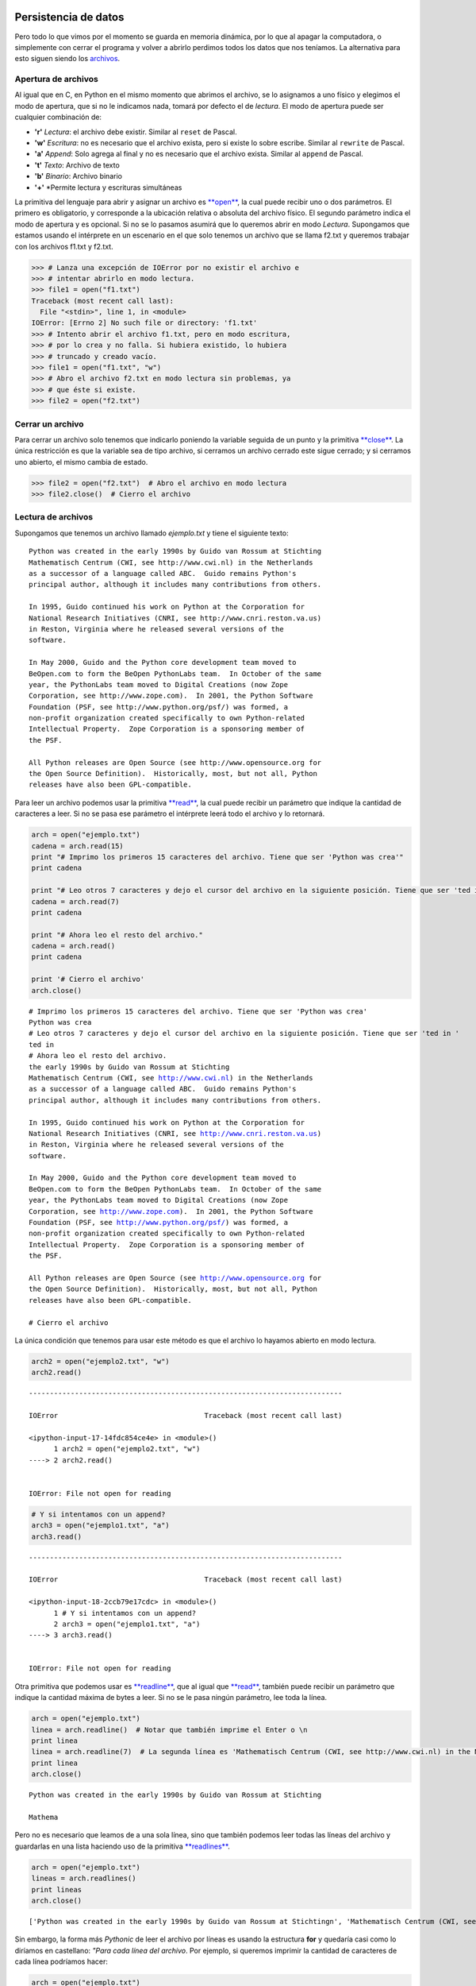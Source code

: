 
.. raw:: html

   <!--
   03/11
   Archivos binarios. Pickles.
   Apareo de archivos secuenciales.
   CLASE DE LABORATORIO 
   (Gonzalo)
   -->

Persistencia de datos
=====================

Pero todo lo que vimos por el momento se guarda en memoria dinámica, por
lo que al apagar la computadora, o simplemente con cerrar el programa y
volver a abrirlo perdimos todos los datos que nos teníamos. La
alternativa para esto siguen siendo los
`archivos <https://docs.python.org/2/library/stdtypes.html#bltin-file-objects>`__.

Apertura de archivos
--------------------

Al igual que en C, en Python en el mismo momento que abrimos el archivo,
se lo asignamos a uno físico y elegimos el modo de apertura, que si no
le indicamos nada, tomará por defecto el de *lectura*. El modo de
apertura puede ser cualquier combinación de:

-  **'r'** *Lectura*: el archivo debe existir. Similar al ``reset`` de
   Pascal.
-  **'w'** *Escritura*: no es necesario que el archivo exista, pero si
   existe lo sobre escribe. Similar al ``rewrite`` de Pascal.
-  **'a'** *Append*: Solo agrega al final y no es necesario que el
   archivo exista. Similar al ``append`` de Pascal.
-  **'t'** *Texto*: Archivo de texto
-  **'b'** *Binario*: Archivo binario
-  **'+'** \*Permite lectura y escrituras simultáneas

La primitiva del lenguaje para abrir y asignar un archivo es
`**open** <https://docs.python.org/2/library/functions.html#open>`__, la
cual puede recibir uno o dos parámetros. El primero es obligatorio, y
corresponde a la ubicación relativa o absoluta del archivo físico. El
segundo parámetro indica el modo de apertura y es opcional. Si no se lo
pasamos asumirá que lo queremos abrir en modo *Lectura*. Supongamos que
estamos usando el intérprete en un escenario en el que solo tenemos un
archivo que se llama f2.txt y queremos trabajar con los archivos f1.txt
y f2.txt.

.. code:: python

    >>> # Lanza una excepción de IOError por no existir el archivo e 
    >>> # intentar abrirlo en modo lectura.
    >>> file1 = open("f1.txt")  
    Traceback (most recent call last):
      File "<stdin>", line 1, in <module>
    IOError: [Errno 2] No such file or directory: 'f1.txt'
    >>> # Intento abrir el archivo f1.txt, pero en modo escritura,
    >>> # por lo crea y no falla. Si hubiera existido, lo hubiera 
    >>> # truncado y creado vacío.
    >>> file1 = open("f1.txt", "w")
    >>> # Abro el archivo f2.txt en modo lectura sin problemas, ya
    >>> # que éste si existe.
    >>> file2 = open("f2.txt")

Cerrar un archivo
-----------------

Para cerrar un archivo solo tenemos que indicarlo poniendo la variable
seguida de un punto y la primitiva
`**close** <https://docs.python.org/2/library/stdtypes.html#file.close>`__.
La única restricción es que la variable sea de tipo archivo, si cerramos
un archivo cerrado este sigue cerrado; y si cerramos uno abierto, el
mismo cambia de estado.

.. code:: python

    >>> file2 = open("f2.txt")  # Abro el archivo en modo lectura
    >>> file2.close()  # Cierro el archivo

Lectura de archivos
-------------------

Supongamos que tenemos un archivo llamado *ejemplo.txt* y tiene el
siguiente texto:

::

    Python was created in the early 1990s by Guido van Rossum at Stichting
    Mathematisch Centrum (CWI, see http://www.cwi.nl) in the Netherlands
    as a successor of a language called ABC.  Guido remains Python's
    principal author, although it includes many contributions from others.

    In 1995, Guido continued his work on Python at the Corporation for
    National Research Initiatives (CNRI, see http://www.cnri.reston.va.us)
    in Reston, Virginia where he released several versions of the
    software.

    In May 2000, Guido and the Python core development team moved to
    BeOpen.com to form the BeOpen PythonLabs team.  In October of the same
    year, the PythonLabs team moved to Digital Creations (now Zope
    Corporation, see http://www.zope.com).  In 2001, the Python Software
    Foundation (PSF, see http://www.python.org/psf/) was formed, a
    non-profit organization created specifically to own Python-related
    Intellectual Property.  Zope Corporation is a sponsoring member of
    the PSF.

    All Python releases are Open Source (see http://www.opensource.org for
    the Open Source Definition).  Historically, most, but not all, Python
    releases have also been GPL-compatible.

Para leer un archivo podemos usar la primitiva
`**read** <https://docs.python.org/2/library/stdtypes.html#file.read>`__,
la cual puede recibir un parámetro que indique la cantidad de caracteres
a leer. Si no se pasa ese parámetro el intérprete leerá todo el archivo
y lo retornará.

.. code:: python

    arch = open("ejemplo.txt")
    cadena = arch.read(15)
    print "# Imprimo los primeros 15 caracteres del archivo. Tiene que ser 'Python was crea'"
    print cadena
    
    print "# Leo otros 7 caracteres y dejo el cursor del archivo en la siguiente posición. Tiene que ser 'ted in '"
    cadena = arch.read(7)
    print cadena
    
    print "# Ahora leo el resto del archivo."
    cadena = arch.read()
    print cadena
    
    print '# Cierro el archivo'
    arch.close()


.. parsed-literal::

    # Imprimo los primeros 15 caracteres del archivo. Tiene que ser 'Python was crea'
    Python was crea
    # Leo otros 7 caracteres y dejo el cursor del archivo en la siguiente posición. Tiene que ser 'ted in '
    ted in 
    # Ahora leo el resto del archivo.
    the early 1990s by Guido van Rossum at Stichting
    Mathematisch Centrum (CWI, see http://www.cwi.nl) in the Netherlands
    as a successor of a language called ABC.  Guido remains Python's
    principal author, although it includes many contributions from others.
    
    In 1995, Guido continued his work on Python at the Corporation for
    National Research Initiatives (CNRI, see http://www.cnri.reston.va.us)
    in Reston, Virginia where he released several versions of the
    software.
    
    In May 2000, Guido and the Python core development team moved to
    BeOpen.com to form the BeOpen PythonLabs team.  In October of the same
    year, the PythonLabs team moved to Digital Creations (now Zope
    Corporation, see http://www.zope.com).  In 2001, the Python Software
    Foundation (PSF, see http://www.python.org/psf/) was formed, a
    non-profit organization created specifically to own Python-related
    Intellectual Property.  Zope Corporation is a sponsoring member of
    the PSF.
    
    All Python releases are Open Source (see http://www.opensource.org for
    the Open Source Definition).  Historically, most, but not all, Python
    releases have also been GPL-compatible.
    
    # Cierro el archivo


La única condición que tenemos para usar este método es que el archivo
lo hayamos abierto en modo lectura.

.. code:: python

    arch2 = open("ejemplo2.txt", "w")
    arch2.read()


::


    ---------------------------------------------------------------------------

    IOError                                   Traceback (most recent call last)

    <ipython-input-17-14fdc854ce4e> in <module>()
          1 arch2 = open("ejemplo2.txt", "w")
    ----> 2 arch2.read()
    

    IOError: File not open for reading


.. code:: python

    # Y si intentamos con un append?
    arch3 = open("ejemplo1.txt", "a")
    arch3.read()


::


    ---------------------------------------------------------------------------

    IOError                                   Traceback (most recent call last)

    <ipython-input-18-2ccb79e17cdc> in <module>()
          1 # Y si intentamos con un append?
          2 arch3 = open("ejemplo1.txt", "a")
    ----> 3 arch3.read()
    

    IOError: File not open for reading


Otra primitiva que podemos usar es
`**readline** <https://docs.python.org/2/library/stdtypes.html#file.readline>`__,
que al igual que
`**read** <https://docs.python.org/2/library/stdtypes.html#file.read>`__,
también puede recibir un parámetro que indique la cantidad máxima de
bytes a leer. Si no se le pasa ningún parámetro, lee toda la línea.

.. code:: python

    arch = open("ejemplo.txt")
    linea = arch.readline()  # Notar que también imprime el Enter o \n
    print linea
    linea = arch.readline(7)  # La segunda línea es 'Mathematisch Centrum (CWI, see http://www.cwi.nl) in the Netherlands'
    print linea
    arch.close()


.. parsed-literal::

    Python was created in the early 1990s by Guido van Rossum at Stichting
    
    Mathema


Pero no es necesario que leamos de a una sola línea, sino que también
podemos leer todas las líneas del archivo y guardarlas en una lista
haciendo uso de la primitiva
`**readlines** <https://docs.python.org/2/library/stdtypes.html#file.readlines>`__.

.. code:: python

    arch = open("ejemplo.txt")
    lineas = arch.readlines()
    print lineas
    arch.close()


.. parsed-literal::

    ['Python was created in the early 1990s by Guido van Rossum at Stichting\n', 'Mathematisch Centrum (CWI, see http://www.cwi.nl) in the Netherlands\n', "as a successor of a language called ABC.  Guido remains Python's\n", 'principal author, although it includes many contributions from others.\n', '\n', 'In 1995, Guido continued his work on Python at the Corporation for\n', 'National Research Initiatives (CNRI, see http://www.cnri.reston.va.us)\n', 'in Reston, Virginia where he released several versions of the\n', 'software.\n', '\n', 'In May 2000, Guido and the Python core development team moved to\n', 'BeOpen.com to form the BeOpen PythonLabs team.  In October of the same\n', 'year, the PythonLabs team moved to Digital Creations (now Zope\n', 'Corporation, see http://www.zope.com).  In 2001, the Python Software\n', 'Foundation (PSF, see http://www.python.org/psf/) was formed, a\n', 'non-profit organization created specifically to own Python-related\n', 'Intellectual Property.  Zope Corporation is a sponsoring member of\n', 'the PSF.\n', '\n', 'All Python releases are Open Source (see http://www.opensource.org for\n', 'the Open Source Definition).  Historically, most, but not all, Python\n', 'releases have also been GPL-compatible.\n']


Sin embargo, la forma más *Pythonic* de leer el archivo por líneas es
usando la estructura **for** y quedaría casi como lo diríamos en
castellano: *"Para cada línea del archivo*. Por ejemplo, si queremos
imprimir la cantidad de caracteres de cada línea podríamos hacer:

.. code:: python

    arch = open("ejemplo.txt")
    for linea in arch:
        print len(linea)
    
    arch.close()


.. parsed-literal::

    71
    69
    65
    71
    1
    67
    71
    62
    10
    1
    65
    71
    63
    69
    63
    67
    67
    9
    1
    71
    70
    40


Escritura de archivos
---------------------

Para escribir en un archivo podemos usar las las primitivas
`**write(string)** <https://docs.python.org/2/library/stdtypes.html#file.write>`__
y
`**writelines(lista\_strings)** <https://docs.python.org/2/library/stdtypes.html#file.writelines>`__,
que la primera es para escribir una cadena de caracteres y la segunda
para escribir una lista de strings, uno a continuación del otro. Es
importante destacar que en ningún caso se escribe algún carácter que no
figure en los strings, como por ejemplo, caracteres de fin de línea. El
uso de **writelines** es equivalente a recorrer la lista y hacerle un
**write** a cada elemento. Pero el costo de escribir algo en el disco es
mucho mayor a escribirlo en memoria por lo que, al igual que en C, se
usa un *buffer*, que no es más que una porción de memoria para ir
guardando en forma temporal los datos y cuando alcanzan un tamaño
considerable se lo manda a escribir al disco. Otra forma de asegurarse
que se haga la escritura es usando la primitiva *flush*, la cual guarda
en el disco el contenido del buffer y lo vacía.

.. code:: python

    arch2 = open("ejemplo2.txt", "w")
    arch2.write("Es la primer cadena")
    arch2.write("Seguida de la segunda con un fin de linea\n")
    arch2.writelines(["1. Primero de la lista sin fin de línea. ", "2. Segundo string con fin de línea.\n", "3. Tercero con\\n.\n", "4. y último."])
    arch2.flush()
    arch2.close()
    arch2 = open("ejemplo2.txt", "r+a")
    strfile = arch2.read()
    print strfile


.. parsed-literal::

    Es la primer cadenaSeguida de la segunda con un fin de linea
    1. Primero de la lista sin fin de línea. 2. Segundo string con fin de línea.
    3. Tercero con\n.
    4. y último.


¿Y qué pasa si le quiero agregar algunas líneas a este archivo?

.. code:: python

    arch2.write("Esto lo estoy agregando.\n.")
    arch2.writelines("Y estas dos líneas también con un \\n al final\n de cada una.\n")
    arch2.flush()
    arch2 = open("ejemplo2.txt", "r")  # El open hace que me mueva a la primer posición del archivo.
    print arch2.read()
    arch2.close()



.. parsed-literal::

    Es la primer cadenaSeguida de la segunda con un fin de linea
    1. Primero de la lista sin fin de línea. 2. Segundo string con fin de línea.
    3. Tercero con\n.
    4. y último.Esto lo estoy agregando.
    .Y estas dos líneas también con un \n al final
     de cada una.
    


Otra forma de asegurarse que se escriba lo que hay en el disco es
cerrándolo.

Moverse en un archivo
---------------------

Al igual que en los archivos binarios de *Pascal*, en *Python* también
podemos saltar a distintas posiciones mediante la primitiva
`**seek(pos)** <https://docs.python.org/2/library/stdtypes.html#file.seek>`__
la cual recibe, como mínimo un parámetro que indica la posición a la que
nos queremos mover. Opcionalmente puede recibir un segundo parámetro: \*
**0:** La posición es desde el inicio del archivo y debe ser mayor o
igual a 0 \* **1:** La posición es relativa a la posición actual; puede
ser positiva o negativa \* **2:** La posición es desde el final del
archivo, por lo que debe ser negativa

.. code:: python

    arch = open("ejemplo.txt")  
    arch.seek(30)        # Voy a la posición número 30 del archivo
    print arch.read(7)   # Debería salir 'y 1990s'
    arch.seek(-5,1)      # Me muevo 5 posiciones para atrás desde mi posición actual.
    print arch.read(7)   # Debería imprimir '1990s b'
    arch.seek(-12,2)     # Me muevo a la posición número 12, comenzando a contar desde el final.
    print arch.read(10)  # Debería imprimir 'compatible'
    
    arch.close()


.. parsed-literal::

    y 1990s
    1990s b
    compatible


Y así como podemos movernos en un archivo, también podemos averiguar
nuestra posición usando la primitiva
`**tell()** <https://docs.python.org/2/library/stdtypes.html#file.tell>`__.

.. code:: python

    arch = open("ejemplo.txt")  
    arch.seek(30)
    print arch.tell()    # Debería imprimir 30
    arch.seek(-5,1)      # Retrocedo 5 posiciones
    print arch.tell()    # Debería imprimir 25
    arch.seek(-12,2)     # Voy a 12 posiciones antes del fin de archivo
    print arch.tell()    # Debería imprimir 1132
    print arch.read(10)  # Leo 10 caracteres
    print arch.tell()    # Debería imprimir 1142



.. parsed-literal::

    30
    25
    1132
    compatible
    1142


¿Cómo recorrer todo un archivo?
-------------------------------

Cuando llegamos al final de un archivo de texto usando la función *read*
o *readline* Python no arroja ningún valor, pero tampoco retorna ningún
caracter, por lo que podríamos usar eso como condición de corte:

.. code:: python

    arch = open("ejemplo.txt")  
    
    # El archivo ejemplo.txt tiene 22 líneas, por lo que
    # si quiero imprimirlo completo anteponiendo el 
    # número de línea y la cantidad de caracteres
    # puedo hacer:
    
    for x in range(1, 25):
        linea = arch.readline()
        print '{:2}[{:02}] - {}'.format(x, len(linea), linea)
    
    arch.close()


.. parsed-literal::

     1[71] - Python was created in the early 1990s by Guido van Rossum at Stichting
    
     2[69] - Mathematisch Centrum (CWI, see http://www.cwi.nl) in the Netherlands
    
     3[65] - as a successor of a language called ABC.  Guido remains Python's
    
     4[71] - principal author, although it includes many contributions from others.
    
     5[01] - 
    
     6[67] - In 1995, Guido continued his work on Python at the Corporation for
    
     7[71] - National Research Initiatives (CNRI, see http://www.cnri.reston.va.us)
    
     8[62] - in Reston, Virginia where he released several versions of the
    
     9[10] - software.
    
    10[01] - 
    
    11[65] - In May 2000, Guido and the Python core development team moved to
    
    12[71] - BeOpen.com to form the BeOpen PythonLabs team.  In October of the same
    
    13[63] - year, the PythonLabs team moved to Digital Creations (now Zope
    
    14[69] - Corporation, see http://www.zope.com).  In 2001, the Python Software
    
    15[63] - Foundation (PSF, see http://www.python.org/psf/) was formed, a
    
    16[67] - non-profit organization created specifically to own Python-related
    
    17[67] - Intellectual Property.  Zope Corporation is a sponsoring member of
    
    18[09] - the PSF.
    
    19[01] - 
    
    20[71] - All Python releases are Open Source (see http://www.opensource.org for
    
    21[70] - the Open Source Definition).  Historically, most, but not all, Python
    
    22[40] - releases have also been GPL-compatible.
    
    23[00] - 
    24[00] - 


Como pueden ver, todas las líneas hasta la 22 (que es la última linea
del arhcivo) tienen una longitud mayor a 0; incluso las 5, 10 y 19 que
aparentemente no tienen ningún caracter. Eso es así ya que siempre
tienen por lo menos uno, que es el Enter o ``\n``. Otra cosa a tener en
cuenta es que, por más que intentamos leer más allá del fin de archivo,
en ningún momento el interprete nos lanzó una excepción. Por lo tanto,
si no sabemos la longitud del archivo como era este caso, podríamos usar
esta información para darnos cuenta cuándo dejar de leer:

.. code:: python

    arch = open("ejemplo.txt")  
    
    # Si no sabemos la cantidad de líneas que tiene 
    # el archivo que queremos recorrer podemos hacer:
    
    linea = arch.readline()
    x = 0
    
    while linea:  # Es decir, mientras me devuelva algo 
                  # distinto al sting vacío
        x += 1
        print '{:2}[{:02}] - {}'.format(x, len(linea), linea)
        linea = arch.readline()
    
    arch.close()


.. parsed-literal::

     1[71] - Python was created in the early 1990s by Guido van Rossum at Stichting
    
     2[69] - Mathematisch Centrum (CWI, see http://www.cwi.nl) in the Netherlands
    
     3[65] - as a successor of a language called ABC.  Guido remains Python's
    
     4[71] - principal author, although it includes many contributions from others.
    
     5[01] - 
    
     6[67] - In 1995, Guido continued his work on Python at the Corporation for
    
     7[71] - National Research Initiatives (CNRI, see http://www.cnri.reston.va.us)
    
     8[62] - in Reston, Virginia where he released several versions of the
    
     9[10] - software.
    
    10[01] - 
    
    11[65] - In May 2000, Guido and the Python core development team moved to
    
    12[71] - BeOpen.com to form the BeOpen PythonLabs team.  In October of the same
    
    13[63] - year, the PythonLabs team moved to Digital Creations (now Zope
    
    14[69] - Corporation, see http://www.zope.com).  In 2001, the Python Software
    
    15[63] - Foundation (PSF, see http://www.python.org/psf/) was formed, a
    
    16[67] - non-profit organization created specifically to own Python-related
    
    17[67] - Intellectual Property.  Zope Corporation is a sponsoring member of
    
    18[09] - the PSF.
    
    19[01] - 
    
    20[71] - All Python releases are Open Source (see http://www.opensource.org for
    
    21[70] - the Open Source Definition).  Historically, most, but not all, Python
    
    22[40] - releases have also been GPL-compatible.
    


Aunque Python también nos ofrece otra forma de recorer un archivo, y es
usando una de las estructuras que ya conocemos: **for**

.. code:: python

    arch = open("ejemplo.txt")  
    
    # Si no sabemos la cantidad de líneas que tiene 
    # el archivo que queremos recorrer podemos hacer:
    
    x = 0
    for linea in arch:
        x += 1
        print '{:2}[{:02}] - {}'.format(x, len(linea), linea)
    
    arch.close()



.. parsed-literal::

     1[71] - Python was created in the early 1990s by Guido van Rossum at Stichting
    
     2[69] - Mathematisch Centrum (CWI, see http://www.cwi.nl) in the Netherlands
    
     3[65] - as a successor of a language called ABC.  Guido remains Python's
    
     4[71] - principal author, although it includes many contributions from others.
    
     5[01] - 
    
     6[67] - In 1995, Guido continued his work on Python at the Corporation for
    
     7[71] - National Research Initiatives (CNRI, see http://www.cnri.reston.va.us)
    
     8[62] - in Reston, Virginia where he released several versions of the
    
     9[10] - software.
    
    10[01] - 
    
    11[65] - In May 2000, Guido and the Python core development team moved to
    
    12[71] - BeOpen.com to form the BeOpen PythonLabs team.  In October of the same
    
    13[63] - year, the PythonLabs team moved to Digital Creations (now Zope
    
    14[69] - Corporation, see http://www.zope.com).  In 2001, the Python Software
    
    15[63] - Foundation (PSF, see http://www.python.org/psf/) was formed, a
    
    16[67] - non-profit organization created specifically to own Python-related
    
    17[67] - Intellectual Property.  Zope Corporation is a sponsoring member of
    
    18[09] - the PSF.
    
    19[01] - 
    
    20[71] - All Python releases are Open Source (see http://www.opensource.org for
    
    21[70] - the Open Source Definition).  Historically, most, but not all, Python
    
    22[40] - releases have also been GPL-compatible.
    


O, incluso, usar enumerate para saber qué línea estoy leyendo:

.. code:: python

    arch = open("ejemplo.txt")  
    
    # Si no sabemos la cantidad de líneas que tiene 
    # el archivo que queremos recorrer podemos hacer:
    
    # Usando enumerate y comenzando en 1
    for x, linea in enumerate(arch, 1):
        print '{:2}[{:02}] - {}'.format(x, len(linea), linea)
    
    arch.close()



.. parsed-literal::

     1[71] - Python was created in the early 1990s by Guido van Rossum at Stichting
    
     2[69] - Mathematisch Centrum (CWI, see http://www.cwi.nl) in the Netherlands
    
     3[65] - as a successor of a language called ABC.  Guido remains Python's
    
     4[71] - principal author, although it includes many contributions from others.
    
     5[01] - 
    
     6[67] - In 1995, Guido continued his work on Python at the Corporation for
    
     7[71] - National Research Initiatives (CNRI, see http://www.cnri.reston.va.us)
    
     8[62] - in Reston, Virginia where he released several versions of the
    
     9[10] - software.
    
    10[01] - 
    
    11[65] - In May 2000, Guido and the Python core development team moved to
    
    12[71] - BeOpen.com to form the BeOpen PythonLabs team.  In October of the same
    
    13[63] - year, the PythonLabs team moved to Digital Creations (now Zope
    
    14[69] - Corporation, see http://www.zope.com).  In 2001, the Python Software
    
    15[63] - Foundation (PSF, see http://www.python.org/psf/) was formed, a
    
    16[67] - non-profit organization created specifically to own Python-related
    
    17[67] - Intellectual Property.  Zope Corporation is a sponsoring member of
    
    18[09] - the PSF.
    
    19[01] - 
    
    20[71] - All Python releases are Open Source (see http://www.opensource.org for
    
    21[70] - the Open Source Definition).  Historically, most, but not all, Python
    
    22[40] - releases have also been GPL-compatible.
    


Ejercicios
----------

4.  Escribir un programa que reciba un nombre de archivo al ejecutarse,
    lo procese e imprima por pantalla cuántas líneas, cuantas palabras y
    la cantidad de caracteres tiene.
5.  Escribir un programa que reciba un nombre de archivo al ejecutarse,
    lo procese e imprima por pantalla un diccionario con la cantidad de
    ocurrencias de cada palabra (no distinguir mayúsculas y minúsculas).
    Además, se pide mostrar la palabra que más veces se repitió y
    cuántas ocurrencias tuvo.
6.  Escribir un programa que reciba un nombre de archivo y una palabra.
    Luego, deberá mostrar todas las líneas de ese archivo que contengan
    esa palabra. Si ninguna línea contiene esa palabra no mostrará nada.
7.  Leer un archivo de texto llamado ``curso.csv`` en el que cada línea
    tendrá el siguiente formato:

    ::

        padron,nombre,apellido,nota_parcial,nombre_de_grupo,nota_tp1,nota_tp2

    .. raw:: html

       <!--
       Puede ocurrir que algunas líneas no cuenten con todos los campos, o que los campos numéricos no sean números, o que no pertenezcan al rango de 0 a 10. En dichos casos se deberán guardar esas líneas para mostrarlas una vez leído todo el archivo indicando que tienen algún error (no es necesario especificar cuál es el error). <br>
       -->

    Suponiendo que todas las líneas tendrán el formato esperado y datos
    válidos, se pide:
8.  Imprimir por pantalla un listado de todos los alumnos en condiciones
    de rendir coloquio (parcial y todos los TP aprobados) en el mismo
    orden en el que se encontraban en el archivo.
9.  Imprimir por pantalla un listado de todos los alumnos en condiciones
    de rendir coloquio (parcial y todos los TP aprobados) ordenados por
    padrón en forma creciente.
10. Calcular para cada alumno el promedio de sus notas del parcial y
    luego el promedio del curso como el promedio de todos los promedios.
11. Informar cuál es la nota que más se repite entre todos los parciales
    e indicar la cantidad de ocurrencias.
12. Listar todas las notas que se sacaron los alumnos en el parcial y
    los padrones de quienes se sacaron esas notas con el siguiente
    formato:

``Nota: 2   * nnnn1   * nnnn2   * nnnn3   * nnnn4 Nota: 4   * nnnn1   * nnnn2   ...``
Tener en cuenta que las notas pueden ser del 2 al 10 y puede ocurrir que
nadie se haya sacado esa nota (y en dicho caso esa nota no tiene que
aparecer en el listado)

Procesamiento de archivos
=========================

Por lo general, cuando se trabaja con un archivo se hacen tres
operaciones seguidas:

1. Abrir el archivo
2. Procesar el archivo
3. Cerrar el archivo

Y hay que tener cuidado, porque si ocurre algún error con el archivo en
algún punto de su procesamiento es necesario encargarse de cerrarlo,
antes de que la excepción siga subiendo niveles.

Trabajando con archivo de una forma segura
------------------------------------------

Para trabajar con los archivos de una forma más simple es que se agregó
la sentencia **with** que define un contexto dentro del cual nos asegura
que, ocurra una excepción o no, el archivo se cerrará al momento de
salir de ese contexto:

.. code:: python

    try:
        with open('ejemplo.txt') as fd:
            print '¿El archivo se encuentra cerrado?', fd.closed
            a += 2  # Como la variable a no existe, va a tirar
                    # una excepción del tipo NameError
            print 'Estas líneas nunca se van a mostrar porque'
            print 'antes va a ocurrir un error'
    except NameError:
        print 'Ocurrio un error'
        
    print '¿El archivo se encuentra cerrado?', fd.closed


.. parsed-literal::

    ¿El archivo se encuentra cerrado? False
    Ocurrio un error
    ¿El archivo se encuentra cerrado? True


.. code:: python

    with open('ejemplo.txt', 'r') as archivo:
        print '¿El archivo se encuentra cerrado?: {}'.format(archivo.closed)
        print
        for linea in archivo:
            longitud = len(linea[:-1])
            print '{:2}: {}'.format(longitud, linea[:-1])
    
    print
    print '¿El archivo se encuentra cerrado?: {}'.format(archivo.closed)


.. parsed-literal::

    ¿El archivo se encuentra cerrado?: False
    
    70: Python was created in the early 1990s by Guido van Rossum at Stichting
    68: Mathematisch Centrum (CWI, see http://www.cwi.nl) in the Netherlands
    64: as a successor of a language called ABC.  Guido remains Python's
    70: principal author, although it includes many contributions from others.
     0: 
    66: In 1995, Guido continued his work on Python at the Corporation for
    70: National Research Initiatives (CNRI, see http://www.cnri.reston.va.us)
    61: in Reston, Virginia where he released several versions of the
     9: software.
     0: 
    64: In May 2000, Guido and the Python core development team moved to
    70: BeOpen.com to form the BeOpen PythonLabs team.  In October of the same
    62: year, the PythonLabs team moved to Digital Creations (now Zope
    68: Corporation, see http://www.zope.com).  In 2001, the Python Software
    62: Foundation (PSF, see http://www.python.org/psf/) was formed, a
    66: non-profit organization created specifically to own Python-related
    66: Intellectual Property.  Zope Corporation is a sponsoring member of
     8: the PSF.
     0: 
    70: All Python releases are Open Source (see http://www.opensource.org for
    69: the Open Source Definition).  Historically, most, but not all, Python
    39: releases have also been GPL-compatible.
    
    ¿El archivo se encuentra cerrado?: True


Si bien no cerramos explícitamente el archivo usando la función close,
al salir del bloque de código que encierra el with el archivo se
encontrará cerrado.

Pickles
-------

Los
`*pickles* <https://docs.python.org/2/library/pickle.html#module-pickle>`__
son una forma de guardar estructuras de datos complejas y recuperarlas
fácilmente, sin necesidad de convertirlas a texto y luego parsearlas:

Ejemplo 1: Guardar de a un elemento
~~~~~~~~~~~~~~~~~~~~~~~~~~~~~~~~~~~

Se puede usar los pickles como se hacía con los viejos archivos de
Pascal, donde se guardaba un registro detrás del otro; pero con la
diferencia de que en este caso no es necesario que todos los registros
sean del mismo tipo:

.. code:: python

    import pickle  # Importo la biblioteca necesaria
    
    # Creo la variable archivo
    with open('ejemplo.pkl', 'wb') as archivo:
        pkl = pickle.Pickler(archivo)  # Creo mi punto de acceso a los datos a partir del archivo
    
        lista1 = [1, 2, 3]
        lista2 = [4, 5]
        diccionario = {'campo1': 1, 'campo2': 'dos'}
    
        pkl.dump(lista1)         # Guardo la lista1 de [1, 2, 3]
        pkl.dump(None)           # Guardo el valor None
        pkl.dump(lista2)
        pkl.dump('Hola mundo')
        pkl.dump('')
        pkl.dump(diccionario)
        pkl.dump(1)

Para leer de un archivo pickle no puedo usar el método readline que usa
la estructura for, por lo que no me queda otra que siempre intentar leer
hasta que lance una excepción del tipo *EOFError*:

.. code:: python

    import pickle
    with open('ejemplo.pkl', 'rb') as archivo:
        print pickle.load(archivo)  # lista1
        print pickle.load(archivo)  # None
        print pickle.load(archivo)  # lista2
        print pickle.load(archivo)  # Hola mundo
        print pickle.load(archivo)  # ''
        print pickle.load(archivo)  # diccionario
        print pickle.load(archivo)  # 1
        print pickle.load(archivo)  # Fin de archivo
        


.. parsed-literal::

    [1, 2, 3]
    None
    [4, 5]
    Hola mundo
    
    {'campo1': 1, 'campo2': 'dos'}
    1


::


    ---------------------------------------------------------------------------

    EOFError                                  Traceback (most recent call last)

    <ipython-input-4-08b16b682993> in <module>()
          8     print pickle.load(archivo)  # diccionario
          9     print pickle.load(archivo)  # 1
    ---> 10     print pickle.load(archivo)  # Fin de archivo
         11 


    /usr/lib/python2.7/pickle.pyc in load(file)
       1382 
       1383 def load(file):
    -> 1384     return Unpickler(file).load()
       1385 
       1386 def loads(str):


    /usr/lib/python2.7/pickle.pyc in load(self)
        862             while 1:
        863                 key = read(1)
    --> 864                 dispatch[key](self)
        865         except _Stop, stopinst:
        866             return stopinst.value


    /usr/lib/python2.7/pickle.pyc in load_eof(self)
        884 
        885     def load_eof(self):
    --> 886         raise EOFError
        887     dispatch[''] = load_eof
        888 


    EOFError: 


.. code:: python

    with open('ejemplo.pkl', 'rb') as archivo:
        seguir_leyendo = True
        while seguir_leyendo:
            try:
                dato = pickle.load(archivo)  # Leo del archivo un elemento
                print dato
            except EOFError:
                seguir_leyendo = False



.. parsed-literal::

    [1, 2, 3]
    None
    [4, 5]
    Hola mundo
    
    {'campo1': 1, 'campo2': 'dos'}
    1


Ejemplo 2: Guardo una lista de elementos
~~~~~~~~~~~~~~~~~~~~~~~~~~~~~~~~~~~~~~~~

Así como en el ejemplo anterior guardamos de a un elemento por vez,
también podríamos guardar una lista completa que tenga todos los
elementos en memoria. De ésta forma, los archivos podrían usarse para
cargar los datos al comenzar el programa y guardarlos todos juntos antes
de terminar. Suponiendo que estoy desarrollando un juego en que no van a
haber muchos jugadores compitiendo entre si, podría tener una lista con
los puntajes y hacer:

.. code:: python

    lista = [  # Creo la lista que quiero guardar
        {'usuario': 'csanchez', 'puntaje': 5}, 
        {'usuario': 'pperez', 'puntaje': 3}, 
        {'usuario': 'jromero', 'puntaje': 1}, 
    ]
    
    # Guardo la lista en el archiv
    with open('ejemplo_2.pkl', 'wb') as archivo:
        pkl = pickle.Pickler(archivo)
        pkl.dump(lista)

Y si ahora quiero sumarle 3 puntos a un usuario en particular tendría
que:

1. Leer todo el archivo en una lista
2. Buscar el usuario y actualizarle los puntos
3. Guardar toda la lista en el archivo

.. code:: python

    def imprimir_puntajes(lista_puntajes):
        for puntaje in lista_puntajes:
            print '    ', puntaje
    
    
    # Leo del archivo
    with open('ejemplo_2.pkl', 'rb') as archivo:
        lista_puntajes = pickle.load(archivo)
    
    
    # Actualizo el puntaje
    print 'La lista antes de hacer el cambio es:'
    imprimir_puntajes(lista_puntajes)
    
    pos =  0
    lista_puntajes[pos]['puntaje'] += 3
    
    print 'La lista una vez hecho el cambio es:'
    imprimir_puntajes(lista_puntajes)
    
    # Guardo la lista en el archiv
    with open('ejemplo_2.pkl', 'wb') as archivo:
        pkl = pickle.Pickler(archivo)
        pkl.dump(lista_puntajes)


.. parsed-literal::

    La lista antes de hacer el cambio es:
         {'puntaje': 5, 'usuario': 'csanchez'}
         {'puntaje': 3, 'usuario': 'pperez'}
         {'puntaje': 1, 'usuario': 'jromero'}
    La lista una vez hecho el cambio es:
         {'puntaje': 8, 'usuario': 'csanchez'}
         {'puntaje': 3, 'usuario': 'pperez'}
         {'puntaje': 1, 'usuario': 'jromero'}


Si bien es muy práctica esta alternativa, tiene el gran inconveniente de
no hacer un uso eficiente de la memoria. Si el archivo contiene millones
de usuarios, los estaríamos levantando todos a memoria, con el gran
costo que tiene eso (no sólo en espacio, sino también en tiempo) con el
único objetivo de sumarle 3 puntos a un único usuario. Y una vez que
actualizamos el puntaje de ese usuario, tendríamos que volver a guardar
todo el archivo en el disco.

Abstrayendonos del uso de los pickles
-------------------------------------

Si bien el uso de los pickles puede resultar muy útil, la forma de leer
la información guardada en ellos no suele ser muy cómoda. Por lo que
podríamos implementar en un archivo ``utils.py`` las siguientes dos
funciones para abstraernos un poco de cómo se accede a los datos:

.. code:: python

    # encoding: utf8
    import pickle

    def guardar_en_archivo(archivo, contenido):
        """Guarda lo que le pasen como segundo parámetro en el archivo 
        que recibe como primer parámetro.
        El parámetro llamado archivo tiene que estar abieto en modo 
        binario y para escritura (wb)
        """
        pickler = pickle.Pickler(archivo)
        pickler.dump(contenido)


    def leer_desde_archivo(archivo, valor_por_defecto=None):
        """Lee del archivo archivo un registro y lo retorna junto con una
        variable booleana que indica si llegó al fin de archivo o no.
        El parámetro llamado archivo tiene que estar abieto en modo 
        binario y para lectura (rb).
        Si se intenta leer más allá del fin de archivo, data valdrá lo que le 
        hayan pasado en valor_por_defecto (si no le pasan nada será None)
        y fin_de_archivo será True. En cualquier otro caso fin_de_archivo
        será False.
        """
        try:
            data = pickle.load(archivo)
            fin_de_archivo = False
        except EOFError:
            data = valor_por_defecto
            fin_de_archivo = True
        return data, fin_de_archivo

En este caso, se podría considerar que la función ``leer_desde_archivo``
funciona similar a cómo lo hacen los archivos con un registro
centinella. Por lo que podríamos usar:

.. code:: python

    import utils
    
    
    curso = [
        {'nombre': 'Sanchez, Lucas', 'nota': 8, 'padron': 90431, 'grupo': 1},
        {'nombre': 'Alvarez, Javier', 'nota': 2, 'padron': 92953, 'grupo': 1},
        {'nombre': 'Perez, Matias', 'nota': 10, 'padron': 92407, 'grupo': 1},
        {'nombre': 'Lopez, Pablo', 'nota': 9, 'padron': 96556, 'grupo': 2},
        {'nombre': 'Gonzalez, Marcelo', 'nota': 7, 'padron': 92143, 'grupo': 2},
        {'nombre': 'Rodriguez, Pablo', 'nota': 9, 'padron': 92431, 'grupo': 2},
        {'nombre': 'Gomez, Matias', 'nota': 4, 'padron': 98306, 'grupo': 3},
        {'nombre': 'Diaz, Juan', 'nota': 8, 'padron': 97972, 'grupo': 3},
        {'nombre': 'Garcia, Matias', 'nota': 2, 'padron': 93108, 'grupo': 4},
        {'nombre': 'Rodriguez, Agustin', 'nota': 5, 'padron': 96739, 'grupo': 5},
    ]
    
    print 'Creo el archivo vacío usando el modo "wb"'
    print 'Si tenía algo, ya lo borre...'
    MAX = {'padron': 999999999999}
    with open('curso.pkl', 'wb') as archivo:
        for alumno in curso:
            print 'Guardando el alumno {} en el archivo'.format(alumno)
            utils.guardar_en_archivo(archivo, alumno)
    
    print
    print 'Abro el archivo en modo lectura...'
    with open('curso.pkl', 'rb') as archivo:
        alumno, fin_de_archivo = utils.leer_desde_archivo(archivo)
        while not fin_de_archivo:
            print 'Leyendo el alumno {} en el archivo'.format(alumno)
            alumno, fin_de_archivo = utils.leer_desde_archivo(archivo)



.. parsed-literal::

    Creo el archivo vacío usando el modo "wb"
    Si tenía algo, ya lo borre...
    Guardando el alumno {'nombre': 'Sanchez, Lucas', 'grupo': 1, 'nota': 8, 'padron': 90431} en el archivo
    Guardando el alumno {'nombre': 'Alvarez, Javier', 'grupo': 1, 'nota': 2, 'padron': 92953} en el archivo
    Guardando el alumno {'nombre': 'Perez, Matias', 'grupo': 1, 'nota': 10, 'padron': 92407} en el archivo
    Guardando el alumno {'nombre': 'Lopez, Pablo', 'grupo': 2, 'nota': 9, 'padron': 96556} en el archivo
    Guardando el alumno {'nombre': 'Gonzalez, Marcelo', 'grupo': 2, 'nota': 7, 'padron': 92143} en el archivo
    Guardando el alumno {'nombre': 'Rodriguez, Pablo', 'grupo': 2, 'nota': 9, 'padron': 92431} en el archivo
    Guardando el alumno {'nombre': 'Gomez, Matias', 'grupo': 3, 'nota': 4, 'padron': 98306} en el archivo
    Guardando el alumno {'nombre': 'Diaz, Juan', 'grupo': 3, 'nota': 8, 'padron': 97972} en el archivo
    Guardando el alumno {'nombre': 'Garcia, Matias', 'grupo': 4, 'nota': 2, 'padron': 93108} en el archivo
    Guardando el alumno {'nombre': 'Rodriguez, Agustin', 'grupo': 5, 'nota': 5, 'padron': 96739} en el archivo
    
    Abro el archivo en modo lectura...
    Leyendo el alumno {'nombre': 'Sanchez, Lucas', 'grupo': 1, 'nota': 8, 'padron': 90431} en el archivo
    Leyendo el alumno {'nombre': 'Alvarez, Javier', 'grupo': 1, 'nota': 2, 'padron': 92953} en el archivo
    Leyendo el alumno {'nombre': 'Perez, Matias', 'grupo': 1, 'nota': 10, 'padron': 92407} en el archivo
    Leyendo el alumno {'nombre': 'Lopez, Pablo', 'grupo': 2, 'nota': 9, 'padron': 96556} en el archivo
    Leyendo el alumno {'nombre': 'Gonzalez, Marcelo', 'grupo': 2, 'nota': 7, 'padron': 92143} en el archivo
    Leyendo el alumno {'nombre': 'Rodriguez, Pablo', 'grupo': 2, 'nota': 9, 'padron': 92431} en el archivo
    Leyendo el alumno {'nombre': 'Gomez, Matias', 'grupo': 3, 'nota': 4, 'padron': 98306} en el archivo
    Leyendo el alumno {'nombre': 'Diaz, Juan', 'grupo': 3, 'nota': 8, 'padron': 97972} en el archivo
    Leyendo el alumno {'nombre': 'Garcia, Matias', 'grupo': 4, 'nota': 2, 'padron': 93108} en el archivo
    Leyendo el alumno {'nombre': 'Rodriguez, Agustin', 'grupo': 5, 'nota': 5, 'padron': 96739} en el archivo


Cortes de control
-----------------

Cuando estamos hablando de archivos y nos referimos a ***corte de
control*** estamos haciendo referencia al algoritmo que toma un archivo
ordenado, por una o más claves, y como resultado del mismo nos devuelve
un *"resumen"* del mismo. Por ejemplo, si tenemos el siguiente archivo
ordenado por código de cliente:

+-------------------------+-------------------------+---------------------------+
| **Código de cliente**   | **Número de factura**   | **Monto de la factura**   |
+=========================+=========================+===========================+
| 001                     | 2020452                 | 916                       |
+-------------------------+-------------------------+---------------------------+
| 002                     | 12069115                | 772                       |
+-------------------------+-------------------------+---------------------------+
| 002                     | 14534467                | 264                       |
+-------------------------+-------------------------+---------------------------+
| 002                     | 1424980                 | 752                       |
+-------------------------+-------------------------+---------------------------+
| 002                     | 16214863                | 424                       |
+-------------------------+-------------------------+---------------------------+
| 003                     | 6882583                 | 590                       |
+-------------------------+-------------------------+---------------------------+
| 003                     | 18817277                | 654                       |
+-------------------------+-------------------------+---------------------------+
| 003                     | 1944327                 | 211                       |
+-------------------------+-------------------------+---------------------------+
| 003                     | 16837776                | 595                       |
+-------------------------+-------------------------+---------------------------+
| 003                     | 10145610                | 444                       |
+-------------------------+-------------------------+---------------------------+
| 004                     | 4671025                 | 393                       |
+-------------------------+-------------------------+---------------------------+
| 004                     | 13453769                | 556                       |
+-------------------------+-------------------------+---------------------------+
| 005                     | 7126081                 | 35                        |
+-------------------------+-------------------------+---------------------------+
| 005                     | 16497082                | 367                       |
+-------------------------+-------------------------+---------------------------+

Y queremos calcular cuánta plata gastó cada cliente en nuestro negocio:

::

    El cliente 001 gastó  916
    El cliente 002 gastó 2212
    El cliente 003 gastó 2494
    El cliente 004 gastó  949
    El cliente 005 gastó  402

Podríamos usar el siguiente algoritmo para generar el reporte:

.. code:: python

    import utils
    
    
    def crear_archivo_de_ventas():
        ventas = [
            {'cliente': '001', 'nro_factura': 2020452, 'monto': 916},
            {'cliente': '002', 'nro_factura': 12069115, 'monto': 772},
            {'cliente': '002', 'nro_factura': 14534467, 'monto': 264},
            {'cliente': '002', 'nro_factura': 1424980, 'monto': 752},
            {'cliente': '002', 'nro_factura': 16214863, 'monto': 424},
            {'cliente': '003', 'nro_factura': 6882583, 'monto': 590},
            {'cliente': '003', 'nro_factura': 18817277, 'monto': 654},
            {'cliente': '003', 'nro_factura': 1944327, 'monto': 211},
            {'cliente': '003', 'nro_factura': 16837776, 'monto': 595},
            {'cliente': '003', 'nro_factura': 10145610, 'monto': 444},
            {'cliente': '004', 'nro_factura': 4671025, 'monto': 393},
            {'cliente': '004', 'nro_factura': 13453769, 'monto': 556},
            {'cliente': '005', 'nro_factura': 7126081, 'monto': 35},
            {'cliente': '005', 'nro_factura': 16497082, 'monto': 367}
        ]
    
        print 'Creo el archivo vacío usando el modo "wb"'
        with open('ventas.pkl', 'wb') as archivo:
            for venta in ventas:
                utils.guardar_en_archivo(archivo, venta)
                
                
    def mostrar_ventas_por_cliente(archivo):
        valor_por_defecto = {'cliente': None, 'monto':0}
        total = 0
        # Leo el primer registro del archivo
        venta, fin_de_archivo = utils.leer_desde_archivo(archivo, valor_por_defecto)
        codigo_cliente = venta['cliente']
        while not fin_de_archivo:
            codigo_cliente = venta['cliente']
            subtotal = 0  # Inicializo las ventas de este cliente
            # Mientras siga procesando el mismo cliente...
            while venta['cliente'] == codigo_cliente:
                total += venta['monto']  # Acumulo las ventas totales
                subtotal += venta['monto']  # Acumulo las ventas de este cliente
                venta, fin_de_archivo = utils.leer_desde_archivo(archivo, valor_por_defecto)
    
            print '      El cliente {cliente} gastó {monto:4}'.format(cliente=codigo_cliente, monto=subtotal)
    
        print 'El total es de ${}'.format(total)
        
    
    crear_archivo_de_ventas()
    print 'Abro el archivo en modo lectura...'
    
    # Abro el archivo usando el with para asegurarme 
    # que, pase lo que pase, el archivo quede cerrado
    with open('ventas.pkl', 'rb') as archivo:
        mostrar_ventas_por_cliente(archivo)


.. parsed-literal::

    Creo el archivo vacío usando el modo "wb"
    Abro el archivo en modo lectura...
          El cliente 001 gastó  916
          El cliente 002 gastó 2212
          El cliente 003 gastó 2494
          El cliente 004 gastó  949
          El cliente 005 gastó  402
    El total es de $6973


*¿Y si el archivo fuera de texto?* Es simple, tratamos de llevar el
problema a la solución que conocemos. Para eso podríamos crearnos una
función que se comporte de una forma similar a la que se encuentra en
*utils*:

.. code:: python

    def leer_desde_archivo(archivo, valor_por_defecto):
        try:
            linea = archivo.readline()
            codigo_cliente, factura, monto = linea.strip().split(',')
            data = {
                'cliente': codigo_cliente,
                'factura': int(factura),
                'monto': int(monto)
            }
            fin_de_archivo = False
        except StopIteration:
            data = valor_por_defecto
            fin_de_archivo = True
        
        return data, fin_de_archivo

Esta función, no sólo lee cada línea, sino que una vez leída: 1. usa de
la función ``strip`` para quitar el ``\n`` que tiene al final de la
línea 1. usa la función ``split`` para separar el string por comas 1.
hace uso del *unpacking* para guardar en 3 variables distintas cada uno
de los campos de la línea 1. crea un diccionario con cada uno de los
datos que obtuvo de la línea, pero antes, convierte el número de factura
y el monto a entero usando la función ``int``

Por último, si ya habíamos llegado al final del archivo e intentamos
leer de nuevo, el intérprete va a lanzar la excepción ``StopIteration``
que la capturamos con el ``try-except`` y, en ese caso, devolvemos el
valor que nos pasaron por parámetro.

Entonces, después el algoritmo nos queda igual, a excepción de que ahora
no importamos a la utils y la forma de crear y abrir el archivo va a ser
distinta:

.. code:: python

    def leer_desde_archivo(archivo, valor_por_defecto):
        try:
            linea = archivo.readline()
            codigo_cliente, factura, monto = linea.strip().split(',')
            data = {
                'cliente': codigo_cliente,
                'factura': int(factura),
                'monto': int(monto)
            }
            fin_de_archivo = False
        except Exception:
            data = valor_por_defecto
            fin_de_archivo = True
        
        return data, fin_de_archivo
    
    
    def crear_archivo_de_ventas():
        ventas = """001,2020452,916
    002,12069115,772
    002,14534467,264
    002,1424980,752
    002,16214863,424
    003,6882583,590
    003,18817277,654
    003,1944327,211
    003,16837776,595
    003,10145610,444
    004,4671025,393
    004,13453769,556
    005,7126081,35
    005,16497082,367
    """
        print 'Creo el archivo vacío usando el modo "wt"'
        with open('ventas.csv', 'wt') as archivo:
            archivo.write(ventas)
                
                
    def mostrar_ventas_por_cliente(archivo):
        valor_por_defecto = {'cliente': None, 'monto':0}
        total = 0
        # Leo el primer registro del archivo
        venta, fin_de_archivo = leer_desde_archivo(archivo, valor_por_defecto)
        codigo_cliente = venta['cliente']
        while not fin_de_archivo:
            codigo_cliente = venta['cliente']
            subtotal = 0  # Inicializo las ventas de este cliente
            # Mientras siga procesando el mismo cliente...
            while venta['cliente'] == codigo_cliente:
                total += venta['monto']  # Acumulo las ventas totales
                subtotal += venta['monto']  # Acumulo las ventas de este cliente
                venta, fin_de_archivo = leer_desde_archivo(archivo, valor_por_defecto)
    
            print '      El cliente {cliente} gastó {monto:4}'.format(cliente=codigo_cliente, monto=subtotal)
    
        print 'El total es de ${}'.format(total)
        
    
    crear_archivo_de_ventas()
    print 'Abro el archivo en modo lectura...'
    # Abro el archivo usando el with para asegurarme 
    # que, pase lo que pase, el archivo quede cerrado
    with open('ventas.csv', 'rt') as archivo:
        mostrar_ventas_por_cliente(archivo)


.. parsed-literal::

    Creo el archivo vacío usando el modo "wt"
    Abro el archivo en modo lectura...
          El cliente 001 gastó  916
          El cliente 002 gastó 2212
          El cliente 003 gastó 2494
          El cliente 004 gastó  949
          El cliente 005 gastó  402
    El total es de $6973


Merge de archivos
-----------------

El merge, o apareo, de archivos consiste en tener dos o más archivos que
se encuentran ordenados por una misma clave y se quieren procesar
leyéndolos una única vez y generar un reporte o un nuevo archivo con
dicha información consolidada. Supongamos que tenemos el siguiente
código para crear unos archivos de prueba:

.. code:: python

    import utils
    oper = [
        {'cta': 1, 'imp': 800},
        {'cta': 1, 'imp': 250},
        {'cta': 2, 'imp': 700},
        {'cta': 2, 'imp': 700},
        {'cta': 10, 'imp': 1000},
    ]
    with open('movs1.pkl', 'wb') as archivo:
        for movimiento in oper:
            print 'Guardando la operacion {} en el archivo movs1.pkl'.format(movimiento)
            utils.guardar_en_archivo(archivo, movimiento)
    
    print
    
    operaciones_2 = [
        {'cta': 1, 'imp': 800},
        {'cta': 2, 'imp': 700},
        {'cta': 3, 'imp': 700},
        {'cta': 10, 'imp': 100},
        {'cta': 15, 'imp': 3},
    ]
    with open('movs2.pkl', 'wb') as archivo:
        for movimiento in operaciones_2:
            print 'Guardando la operacion {} en el archivo movs2.pkl'.format(movimiento)
            utils.guardar_en_archivo(archivo, movimiento)



.. parsed-literal::

    Guardando la operacion {'imp': 800, 'cta': 1} en el archivo movs1.pkl
    Guardando la operacion {'imp': 250, 'cta': 1} en el archivo movs1.pkl
    Guardando la operacion {'imp': 700, 'cta': 2} en el archivo movs1.pkl
    Guardando la operacion {'imp': 700, 'cta': 2} en el archivo movs1.pkl
    Guardando la operacion {'imp': 1000, 'cta': 10} en el archivo movs1.pkl
    
    Guardando la operacion {'imp': 800, 'cta': 1} en el archivo movs2.pkl
    Guardando la operacion {'imp': 700, 'cta': 2} en el archivo movs2.pkl
    Guardando la operacion {'imp': 700, 'cta': 3} en el archivo movs2.pkl
    Guardando la operacion {'imp': 100, 'cta': 10} en el archivo movs2.pkl
    Guardando la operacion {'imp': 3, 'cta': 15} en el archivo movs2.pkl


Entonces si lo que quiero es mostrar el estado de cada una de estas
cuentas podría hacer:

.. code:: python

    import utils
    
    with open('movs1.pkl', 'rb')as movs1, open('movs2.pkl', 'rb') as movs2:
        MAX = {'cta': 99999999, 'imp':0}
        oper1, eof1 = utils.leer_desde_archivo(movs1, MAX)
        oper2, eof2 = utils.leer_desde_archivo(movs2, MAX)
        total = 0
        while not eof1 or not eof2:
             totcta = 0
             men = min(oper1['cta'], oper2['cta'])
             print 'La menor de las cuentas entre {} y {} es {}'.format(
                oper1['cta'],
                oper2['cta'],
                men
            )
             while oper1['cta'] == men:
                        print 'Procesando la cuenta {} de movs1'.format(oper1['cta'])
                        total += oper1['imp']
                        totcta += oper1['imp']
                        oper1, eof1 = utils.leer_desde_archivo(movs1, MAX)
    
             while  oper2['cta'] == men:
                        print 'Procesando la cuenta {} de movs2'.format(oper2['cta'])
                        total += oper2['imp']
                        totcta += oper2['imp']
                        oper2, eof2 = utils.leer_desde_archivo(movs2, MAX)
    
             print 'Total por cta:', men , totcta
    
    print 'Total Gral:', total


.. parsed-literal::

    La menor de las cuentas entre 1 y 1 es 1
    Procesando la cuenta 1 de movs1
    Procesando la cuenta 1 de movs1
    Procesando la cuenta 1 de movs2
    Total por cta: 1 1850
    La menor de las cuentas entre 2 y 2 es 2
    Procesando la cuenta 2 de movs1
    Procesando la cuenta 2 de movs1
    Procesando la cuenta 2 de movs2
    Total por cta: 2 2100
    La menor de las cuentas entre 10 y 3 es 3
    Procesando la cuenta 3 de movs2
    Total por cta: 3 700
    La menor de las cuentas entre 10 y 10 es 10
    Procesando la cuenta 10 de movs1
    Procesando la cuenta 10 de movs2
    Total por cta: 10 1100
    La menor de las cuentas entre 99999999 y 15 es 15
    Procesando la cuenta 15 de movs2
    Total por cta: 15 3
    Total Gral: 5753


Actualizar archivo con novedades
--------------------------------

Cuando tiene toda la información en un único archivo (comúnmente llamado
archivo *maestro*) y en cierto momento se la quiere actualizar a partir
de un segundo archivo llamado *novedades* se genera un tercer archivo
con toda la información consolidada. Los archivos maestro y novedades
deberán estar ordenados por la misma clave, por lo que el nuevo archivo
maestro también debe quedar ordenado. Por ejemplo, si contamos con un
archivo llamado *cuentas.pkl* que en casa posición tiene la información
correspondiente a una cuenta bancaria:

-  **nro\_cuenta**: Número de cuenta
-  **tituar**: Titular de la cuenta
-  **saldo**: Saldo de la cuenta
-  **tipo\_cuenta**: Tipo de cuenta
-  **moneda**: Moneda en la cual opera la cuenta

Y uno que tenga las novedades diarias llamado *movimientos.pkl* con la
siguiente información:

-  **tipo**: Tipo de movimiento, es un string de una letra que puede ser
   A (alta), B (baja), M (modificación)
-  **nro\_cuenta**
-  Si es:
-  *alta*\ (se asume saldo 0):

   -  **titular**
   -  **tipo\_cuenta**
   -  **moneda**

-  *modificación*:

   -  **tipo\_movimiento**: Un string que será una de las siguientes
      opciones: "credito" (cuando ingresa plata a la cuenta) o "debito"
      (cuando extraen plata de la cuenta)
   -  **monto**: Monto a acreditar o debitar de la cuenta

-  *baja*: no es necesario agregar más campos

.. code:: python

    import utils
    
    
    def crear_archivo_maestro():
        cuentas = [
            {'nro_cuenta': 1, 'saldo': 7094, 'moneda': '$', 
             'tipo_cuenta': 'debito', 'titular': 'cliente_1'}, 
            {'nro_cuenta': 2, 'saldo': 2896, 'moneda': '$', 
             'tipo_cuenta': 'debito', 'titular': 'cliente_2'}, 
            {'nro_cuenta': 3, 'saldo': 14424, 'moneda': '$', 
             'tipo_cuenta': 'corriente', 'titular': 'cliente_3'}, 
            {'nro_cuenta': 5, 'saldo': 7156, 'moneda': '$', 
             'tipo_cuenta': 'corriente', 'titular': 'cliente_5'}, 
            {'nro_cuenta': 8, 'saldo': 7500, 'moneda': '$', 
             'tipo_cuenta': 'corriente', 'titular': 'cliente_8'}, 
            {'nro_cuenta': 9, 'saldo': 2128, 'moneda': '$', 
             'tipo_cuenta': 'debito', 'titular': 'cliente_9'}, 
            {'nro_cuenta': 13, 'saldo': 13524, 'moneda': '$', 
             'tipo_cuenta': 'corriente', 'titular': 'cliente_13'}, 
            {'nro_cuenta': 15, 'saldo': 9479, 'moneda': '$', 
             'tipo_cuenta': 'debito', 'titular': 'cliente_15'}, 
            {'nro_cuenta': 21, 'saldo': 8462, 'moneda': '$', 
             'tipo_cuenta': 'debito', 'titular': 'cliente_21'}, 
            {'nro_cuenta': 25, 'saldo': 6258, 'moneda': '$', 
             'tipo_cuenta': 'debito', 'titular': 'cliente_25'}, 
            {'nro_cuenta': 32, 'saldo': 14082, 'moneda': '$', 
             'tipo_cuenta': 'debito', 'titular': 'cliente_32'}
        ]
        with open('cuentas.pkl', 'wb') as archivo:
            for cuenta in cuentas:
                utils.guardar_en_archivo(archivo, cuenta)
    
    
    def crear_archivo_novedades():
        novedades = [
            {'nro_cuenta': 1, 'tipo': 'B'},
            {'nro_cuenta': 2, 'monto': 731, 
             'tipo_movimiento': 'debito', 'tipo': 'M'},
            {'nro_cuenta': 3, 'monto': 791, 
             'tipo_movimiento': 'debito', 'tipo': 'M'},
            {'nro_cuenta': 4, 'moneda': '$', 
             'tipo_cuenta': 'corriente', 
             'titular': 'cliente_4', 'tipo': 'A'},
            {'nro_cuenta': 8, 'monto': 750, 
             'tipo_movimiento': 'debito', 'tipo': 'M'},
            {'nro_cuenta': 11, 'moneda': '$', 
             'tipo_cuenta': 'corriente', 'titular': 'cliente_11', 
             'tipo': 'A'},
            {'nro_cuenta': 13, 'monto': 481, 
             'tipo_movimiento': 'debito', 'tipo': 'M'},
            {'nro_cuenta': 15, 'tipo': 'B'},
            {'nro_cuenta': 16, 'moneda': '$', 
             'tipo_cuenta': 'debito', 'titular': 'cliente_16', 
             'tipo': 'A'},
            {'nro_cuenta': 19, 'moneda': '$', 
             'tipo_cuenta': 'corriente', 'titular': 'cliente_19', 
             'tipo': 'A'},
            {'nro_cuenta': 21, 'monto': 653, 
             'tipo_movimiento': 'debito', 'tipo': 'M'},
            {'nro_cuenta': 25, 'tipo': 'B'},
            {'nro_cuenta': 32, 'tipo': 'B'},
        ]
        with open('movimientos.pkl', 'wb') as archivo:
            for nov in novedades:
                utils.guardar_en_archivo(archivo, nov)
    
    
    ################### Apareo ###################
    
    def dar_de_alta(archivo, novedad):
        del novedad['tipo']  # Le borro el campo tipo que no
                             # existe en el archivo maestro
        novedad['saldo'] = 0  # Inicializo el saldo en 0
        utils.guardar_en_archivo(archivo, novedad)
    
        
    def modificar_cuenta(archivo, cuenta, novedad):
        if novedad['tipo_movimiento'] == 'credito':
            monto = novedad['monto']
        else:
            monto = -1 * novedad['monto']
    
        cuenta['saldo'] += monto
        utils.guardar_en_archivo(archivo, cuenta)
        
    def apareo(maestro, novedades, nuevo):
        cuenta, eof_ctas = utils.leer_desde_archivo(maestro)
        nov, eof_novs = utils.leer_desde_archivo(novedades)
        while not eof_ctas and not eof_novs:
            print 'Procesando cuenta nro {} y novedad {} del tipo {}'.format(
                cuenta['nro_cuenta'], nov['nro_cuenta'], nov['tipo']
            )
            if nov['nro_cuenta'] < cuenta['nro_cuenta'] and nov['tipo'] == 'A':
                # Si es un alta, acomodo el registro y lo guardo
                dar_de_alta(nuevo, nov)
                nov, eof_novs = utils.leer_desde_archivo(novedades)
    
                # No puede ser una B o M porque habría un error
            elif nov['nro_cuenta'] == cuenta['nro_cuenta']:
                if nov['tipo'] == 'M':
                    # Si es una modificación, actualizo la cuenta, 
                    # guardo y leo de los dos archivos
                    modificar_cuenta(nuevo, cuenta, nov)
    
                cuenta, eof_ctas = utils.leer_desde_archivo(maestro)
                nov, eof_novs = utils.leer_desde_archivo(novedades)
    
                # Si fuera una B, tendría que ignorarlos y leer de 
                # los archivos igual.
    
                # No puede ser una A porque habría un error
            elif nov['nro_cuenta'] > cuenta['nro_cuenta']:
                # Si la novedad tiene un número de cuenta mayor, 
                # significa que para esa cuenta no hubo novedades
                # por lo que la guardo tal cual esta sin modificar
                # y leo la siguiente
                utils.guardar_en_archivo(nuevo, cuenta)
                cuenta, eof_ctas = utils.leer_desde_archivo(maestro)
    
        # Como salí del while, termine con al menos uno de los
        # dos archivos, por lo que ahora puedeo leer lo que
        # quedaba y guardarlo casi tal cual vienen
        while not eof_ctas:
            print 'Procesando cuenta nro {}'.format(cuenta['nro_cuenta'])
            utils.guardar_en_archivo(nuevo, cuenta)
            cuenta, eof_ctas = utils.leer_desde_archivo(maestro)
    
        while not eof_novs:
            print 'Procesando la novedad {} del tipo {}'.format(
                nov['nro_cuenta'], nov['tipo']
            )
            del nov['tipo']
            nov['saldo'] = 0
            utils.guardar_en_archivo(nuevo, nov)
            nov, eof_novs = utils.leer_desde_archivo(novedades)
    
    
    def mostrar_archivo_nuevo():
        print 'El archivo nuevo tiene los registros:'
        with open('nuevo.pkl', 'rb') as nuevo:
            cuenta, eof_ctas = utils.leer_desde_archivo(nuevo)
            while not eof_ctas:
                print cuenta
                cuenta, eof_ctas = utils.leer_desde_archivo(nuevo)            
    
    
    crear_archivo_maestro()
    crear_archivo_novedades()
    
    with open('cuentas.pkl', 'rb') as maestro, \
        open('movimientos.pkl', 'rb') as novedades, \
        open('nuevo.pkl', 'wb') as nuevo:
            apareo(maestro, novedades, nuevo)
    
    mostrar_archivo_nuevo()


.. parsed-literal::

    Procesando cuenta nro 1 y novedad 1 del tipo B
    Procesando cuenta nro 2 y novedad 2 del tipo M
    Procesando cuenta nro 3 y novedad 3 del tipo M
    Procesando cuenta nro 5 y novedad 4 del tipo A
    Procesando cuenta nro 5 y novedad 8 del tipo M
    Procesando cuenta nro 8 y novedad 8 del tipo M
    Procesando cuenta nro 9 y novedad 11 del tipo A
    Procesando cuenta nro 13 y novedad 11 del tipo A
    Procesando cuenta nro 13 y novedad 13 del tipo M
    Procesando cuenta nro 15 y novedad 15 del tipo B
    Procesando cuenta nro 21 y novedad 16 del tipo A
    Procesando cuenta nro 21 y novedad 19 del tipo A
    Procesando cuenta nro 21 y novedad 21 del tipo M
    Procesando cuenta nro 25 y novedad 25 del tipo B
    Procesando cuenta nro 32 y novedad 32 del tipo B
    El archivo nuevo tiene los registros:
    {'nro_cuenta': 2, 'saldo': 2165, 'moneda': '$', 'titular': 'cliente_2', 'tipo_cuenta': 'debito'}
    {'nro_cuenta': 3, 'saldo': 13633, 'moneda': '$', 'titular': 'cliente_3', 'tipo_cuenta': 'corriente'}
    {'nro_cuenta': 4, 'saldo': 0, 'moneda': '$', 'tipo_cuenta': 'corriente', 'titular': 'cliente_4'}
    {'nro_cuenta': 5, 'saldo': 7156, 'moneda': '$', 'titular': 'cliente_5', 'tipo_cuenta': 'corriente'}
    {'nro_cuenta': 8, 'saldo': 6750, 'moneda': '$', 'titular': 'cliente_8', 'tipo_cuenta': 'corriente'}
    {'nro_cuenta': 9, 'saldo': 2128, 'moneda': '$', 'titular': 'cliente_9', 'tipo_cuenta': 'debito'}
    {'nro_cuenta': 11, 'saldo': 0, 'moneda': '$', 'tipo_cuenta': 'corriente', 'titular': 'cliente_11'}
    {'nro_cuenta': 13, 'saldo': 13043, 'moneda': '$', 'titular': 'cliente_13', 'tipo_cuenta': 'corriente'}
    {'nro_cuenta': 16, 'saldo': 0, 'moneda': '$', 'tipo_cuenta': 'debito', 'titular': 'cliente_16'}
    {'nro_cuenta': 19, 'saldo': 0, 'moneda': '$', 'tipo_cuenta': 'corriente', 'titular': 'cliente_19'}
    {'nro_cuenta': 21, 'saldo': 7809, 'moneda': '$', 'titular': 'cliente_21', 'tipo_cuenta': 'debito'}


.. raw:: html

   <!--
   ## JSON

   Otra forma de guardar datos estructurados es usar un módulo llamado [json](https://docs.python.org/2/tutorial/inputoutput.html#saving-structured-data-with-json) y para esto se usan las funciones [dump](https://docs.python.org/2/library/json.html#json.dump) y [load](https://docs.python.org/2/library/json.html#json.load). <br>
   Como ventaja tenemos que 
   -->

Ejercicios
----------

1. Hacer el corte de control para un archivo que tenga la información
   del curso de algoritmos 1 y nos diga si todos sus integrantes
   aprobaron el parcial y el promedio de sus notas.
2. Hacer el apareo, pero asumiendo que pueden venir más de un movimiento
   por cuenta (puede ser un alta, varios debitos/creditos e incluso una
   baja).
3. Hacer un merge de dos archivos ordenados, que no es más que mezclar
   dos archivos del mismo tipo (por ejemplo, dos archivos maestro de
   cuentas bancarias) y generar un tercero donde se encuentren todos los
   registros de los primeros dos.
4. Suponiendo que existe un archivo llamado utils.py donde se encuentran
   las funciones:

.. code:: python

    def guardar_en_archivo(archivo, contenido):
        """Guarda lo que le pasen como segundo parámetro en el archivo 
        que recibe como primer parámetro.
        El parámetro llamado archivo tiene que estar abieto en modo 
        binario y para escritura (wb)
        """
        ...


    def leer_desde_archivo(archivo, valor_por_defecto=None):
        """Lee del archivo archivo un registro y lo retorna junto con una
        variable booleana que indica si llegó al fin de archivo o no.
        El parámetro llamado archivo tiene que estar abieto en modo 
        binario y para lectura (rb).
        Si se intenta leer más allá del fin de archivo, data valdrá lo que le 
        hayan pasado en valor_por_defecto (si no le pasan nada será None)
        y fin_de_archivo será True. En cualquier otro caso fin_de_archivo
        será False.
        """
        ...
        return data, fin_de_archivo

Leer dos archivos (61\_matematica.dat y 75\_computacion.dat) que tendrán
registros con los campos: \* padron \* nombre \* apellido \* nota \*
codigo\_departamento \* codigo\_materia y armar uno nuevo donde sólo
figuren las notas de los alumnos aprobados ordenados por padrón. Ambos
archivos están ordenados por padrón y se deben leer una única vez. Como
los archivos pueden ser muy grandes, no se pueden guardar en memoria.
Una vez procesados los dos archivos se tienen que informar, para cada
materia, cuántos alumnos aprobaron y cuántos desaprobaron.

